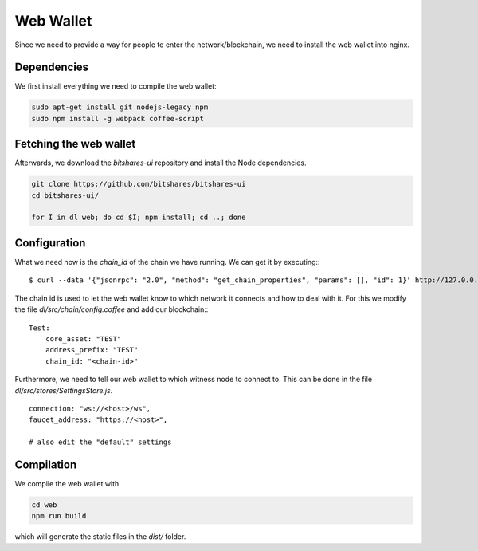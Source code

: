 **********
Web Wallet
**********

Since we need to provide a way for people to enter the
network/blockchain, we need to install the web wallet into nginx.

Dependencies
############

We first install everything we need to compile the web wallet:

.. code-block:: sh

    sudo apt-get install git nodejs-legacy npm
    sudo npm install -g webpack coffee-script

Fetching the web wallet
#######################

Afterwards, we download the `bitshares-ui` repository
and install the Node dependencies.

.. code-block:: sh

    git clone https://github.com/bitshares/bitshares-ui
    cd bitshares-ui/

    for I in dl web; do cd $I; npm install; cd ..; done

Configuration
#############

What we need now is the `chain_id` of the chain we have running. We can
get it by executing:::

    $ curl --data '{"jsonrpc": "2.0", "method": "get_chain_properties", "params": [], "id": 1}' http://127.0.0.1:8090/rpc && echo

The chain id is used to let the web wallet know to which network it
connects and how to deal with it. For this we modify the file
`dl/src/chain/config.coffee` and add our blockchain:::

        Test:
            core_asset: "TEST"
            address_prefix: "TEST"
            chain_id: "<chain-id>"

Furthermore, we need to tell our web wallet to which witness node to
connect to. This can be done in the file
`dl/src/stores/SettingsStore.js`. ::

    connection: "ws://<host>/ws",
    faucet_address: "https://<host>",

    # also edit the "default" settings

Compilation
###########

We compile the web wallet with

.. code-block:: sh

    cd web
    npm run build

which will generate the static files in the `dist/` folder.
